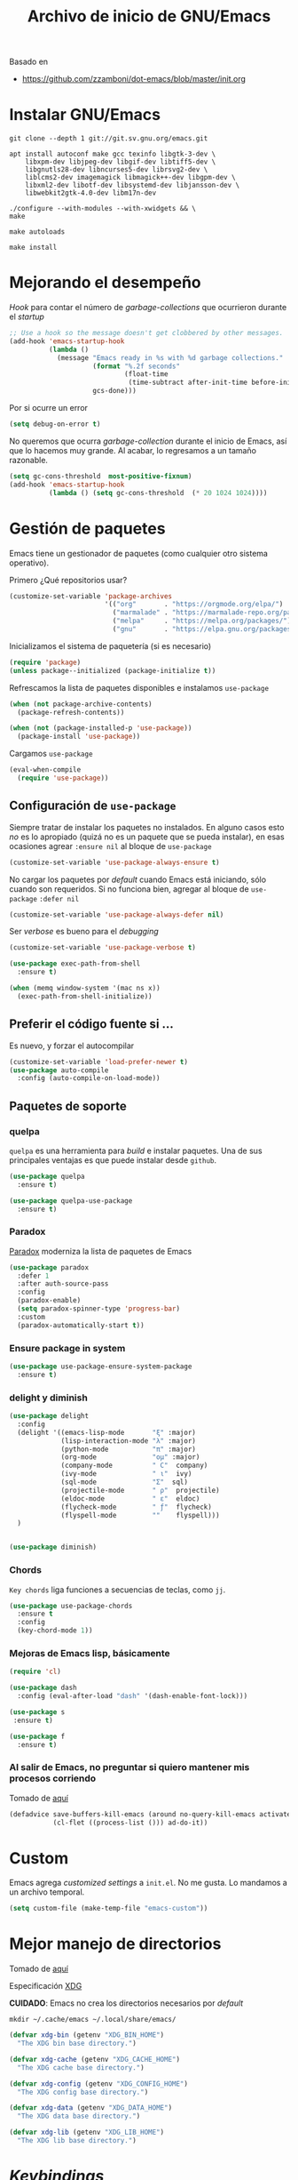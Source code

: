 #+TITLE: Archivo de inicio de GNU/Emacs
#+AUTHOR: Adolfo De Unánue
#+EMAIL: nanounanue@gmail.com
#+STARTUP: showeverything
#+STARTUP: nohideblocks
#+STARTUP: indent
#+PROPERTY: header-args:emacs-lisp :tangle ~/.emacs.d/init.el
#+PROPERTY:    header-args:shell  :tangle no
#+PROPERTY:    header-args        :results silent   :eval no-export   :comments org
#+OPTIONS:     num:nil toc:nil todo:nil tasks:nil tags:nil
#+OPTIONS:     skip:nil author:nil email:nil creator:nil timestamp:nil
#+INFOJS_OPT:  view:nil toc:nil ltoc:t mouse:underline buttons:0 path:http://orgmode.org/org-info.js

Basado en

- https://github.com/zzamboni/dot-emacs/blob/master/init.org



* Instalar GNU/Emacs

#+BEGIN_SRC shell :dir ~/software
git clone --depth 1 git://git.sv.gnu.org/emacs.git
#+END_SRC

#+BEGIN_SRC shell :tangle no :dir /sudo::
  apt install autoconf make gcc texinfo libgtk-3-dev \
      libxpm-dev libjpeg-dev libgif-dev libtiff5-dev \
      libgnutls28-dev libncurses5-dev librsvg2-dev \
      liblcms2-dev imagemagick libmagick++-dev libgpm-dev \
      libxml2-dev libotf-dev libsystemd-dev libjansson-dev \
      libwebkit2gtk-4.0-dev libm17n-dev
#+END_SRC

#+BEGIN_SRC shell :tangle no 
./configure --with-modules --with-xwidgets && \
make 
#+END_SRC

#+BEGIN_SRC shell :tangle no :dir ~/software/emacs/lisp
make autoloads
#+END_SRC

#+BEGIN_SRC shell :tangle no :dir /sudo::~/software/emacs
make install
#+END_SRC

* Mejorando el desempeño

/Hook/ para contar el número de /garbage-collections/ que ocurrieron durante el /startup/

#+BEGIN_SRC emacs-lisp
;; Use a hook so the message doesn't get clobbered by other messages.
(add-hook 'emacs-startup-hook
          (lambda ()
            (message "Emacs ready in %s with %d garbage collections."
                     (format "%.2f seconds"
                             (float-time
                              (time-subtract after-init-time before-init-time)))
                     gcs-done)))
#+END_SRC


Por si ocurre un error

#+BEGIN_SRC emacs-lisp
(setq debug-on-error t)
#+END_SRC


No queremos que ocurra /garbage-collection/ durante el inicio de Emacs, así que lo hacemos muy grande.
Al acabar, lo regresamos a un tamaño razonable.

#+BEGIN_SRC emacs-lisp
  (setq gc-cons-threshold  most-positive-fixnum)
  (add-hook 'emacs-startup-hook
            (lambda () (setq gc-cons-threshold  (* 20 1024 1024))))
#+END_SRC


* Gestión de paquetes

Emacs tiene un gestionador de paquetes (como cualquier otro sistema operativo).

Primero ¿Qué repositorios usar?

#+BEGIN_SRC emacs-lisp
(customize-set-variable 'package-archives
                        '(("org"       . "https://orgmode.org/elpa/")
                          ("marmalade" . "https://marmalade-repo.org/packages/")
                          ("melpa"     . "https://melpa.org/packages/")
                          ("gnu"       . "https://elpa.gnu.org/packages/")))
#+END_SRC

Inicializamos el sistema de paquetería (si es necesario)

#+BEGIN_SRC emacs-lisp
(require 'package)
(unless package--initialized (package-initialize t))
#+END_SRC


Refrescamos la lista de paquetes disponibles e instalamos =use-package=

#+BEGIN_SRC emacs-lisp
(when (not package-archive-contents)
  (package-refresh-contents))

(when (not (package-installed-p 'use-package))
  (package-install 'use-package))
#+END_SRC

Cargamos =use-package=

#+BEGIN_SRC emacs-lisp
(eval-when-compile
  (require 'use-package))
#+END_SRC


** Configuración de =use-package=

Siempre tratar de instalar los paquetes no instalados.
En alguno casos esto /no/ es lo apropiado (quizá no es un paquete que se pueda instalar),
en esas ocasiones agrear =:ensure nil= al bloque de =use-package=

#+BEGIN_SRC emacs-lisp
(customize-set-variable 'use-package-always-ensure t)
#+END_SRC

No cargar los paquetes por /default/ cuando Emacs está iniciando, sólo cuando son requeridos.
Si no funciona bien, agregar al  bloque de =use-package= =:defer nil=

#+BEGIN_SRC emacs-lisp
(customize-set-variable 'use-package-always-defer nil)
#+END_SRC

Ser /verbose/ es bueno para el /debugging/

#+BEGIN_SRC emacs-lisp
(customize-set-variable 'use-package-verbose t)
#+END_SRC


#+BEGIN_SRC emacs-lisp
(use-package exec-path-from-shell
  :ensure t)

(when (memq window-system '(mac ns x))
  (exec-path-from-shell-initialize))
#+END_SRC



** Preferir el código fuente si ...

Es nuevo, y forzar el autocompilar

#+BEGIN_SRC emacs-lisp
(customize-set-variable 'load-prefer-newer t)
(use-package auto-compile
  :config (auto-compile-on-load-mode))
#+END_SRC



** Paquetes de soporte

*** quelpa

=quelpa= es una herramienta para /build/ e instalar paquetes. Una de sus
principales ventajas es que puede instalar desde =github=.

#+BEGIN_SRC emacs-lisp
(use-package quelpa
  :ensure t)

(use-package quelpa-use-package
  :ensure t)
#+END_SRC

*** Paradox

[[https://github.com/Malabarba/paradox][Paradox]] moderniza la lista de paquetes de Emacs


#+BEGIN_SRC emacs-lisp
(use-package paradox
  :defer 1
  :after auth-source-pass
  :config
  (paradox-enable)
  (setq paradox-spinner-type 'progress-bar)
  :custom
  (paradox-automatically-start t))
#+END_SRC

*** Ensure package in system

#+BEGIN_SRC emacs-lisp
(use-package use-package-ensure-system-package
  :ensure t)
#+END_SRC

*** delight y diminish

#+BEGIN_SRC emacs-lisp
(use-package delight
  :config
  (delight '((emacs-lisp-mode       "ξ" :major)
             (lisp-interaction-mode "λ" :major)
             (python-mode           "π" :major)
             (org-mode              "ομ" :major)
             (company-mode          " C"  company)
             (ivy-mode              " ι"  ivy)
             (sql-mode              "Σ"  sql)
             (projectile-mode       " ρ"  projectile)
             (eldoc-mode            " ε"  eldoc)
             (flycheck-mode         " ƒ"  flycheck)
             (flyspell-mode         ""    flyspell)))
  )


(use-package diminish)
#+END_SRC

*** Chords

=Key chords= liga funciones a secuencias de teclas, como =jj=.

#+BEGIN_SRC emacs-lisp
  (use-package use-package-chords
    :ensure t
    :config
    (key-chord-mode 1))
#+END_SRC


*** Mejoras de Emacs lisp, básicamente

#+BEGIN_SRC emacs-lisp
    (require 'cl)

    (use-package dash
      :config (eval-after-load "dash" '(dash-enable-font-lock)))

    (use-package s
     :ensure t)

    (use-package f
      :ensure t)
#+END_SRC

*** Al salir de Emacs, no preguntar si quiero mantener mis procesos corriendo

Tomado de [[http://timothypratley.blogspot.com/2015/07/seven-specialty-emacs-settings-with-big.html][aquí]]

#+BEGIN_SRC emacs-lisp
(defadvice save-buffers-kill-emacs (around no-query-kill-emacs activate)
           (cl-flet ((process-list ())) ad-do-it))
#+END_SRC


* Custom

Emacs agrega /customized settings/ a =init.el=. No me gusta. Lo mandamos a un archivo temporal.

#+BEGIN_SRC emacs-lisp
 (setq custom-file (make-temp-file "emacs-custom"))
#+END_SRC

* Mejor manejo de directorios

Tomado de [[https://github.com/rememberYou/.emacs.d/blob/master/config.org][aquí]]

Especificación [[https://specifications.freedesktop.org/basedir-spec/basedir-spec-latest.html][XDG]]

*CUIDADO*: Emacs no crea los directorios necesarios por /default/

#+BEGIN_SRC shell
mkdir ~/.cache/emacs ~/.local/share/emacs/
#+END_SRC


#+BEGIN_SRC emacs-lisp
(defvar xdg-bin (getenv "XDG_BIN_HOME")
  "The XDG bin base directory.")

(defvar xdg-cache (getenv "XDG_CACHE_HOME")
  "The XDG cache base directory.")

(defvar xdg-config (getenv "XDG_CONFIG_HOME")
  "The XDG config base directory.")

(defvar xdg-data (getenv "XDG_DATA_HOME")
  "The XDG data base directory.")

(defvar xdg-lib (getenv "XDG_LIB_HOME")
  "The XDG lib base directory.")
#+END_SRC

* /Keybindings/

Uso =bind-key= para mis /keybindings/. La principal razón para usarlo en lugar de =define-key= o =global-set-key=
es que puedes consultar tus /keybindings/ con =M-x= =describe-personal-keybindings=

Ya viene incluido con =use-package=, sólo hay que activarlo

#+BEGIN_SRC emacs-lisp
(require 'bind-key)
#+END_SRC

** Misceláneos

#+BEGIN_SRC emacs-lisp
(bind-key "M-g" 'goto-line)   ;; Pregunta por la línea y "brinca"
(bind-key "M-`" 'other-frame) ;; Enfoca el siguiente frame
(bind-key "C-x m" 'eshell)    ;; Inicia eshell o cambia a eshell si ya está activo
(bind-key "C-x M" (lambda () (interactive) (eshell t))) ;; Inicia un nuevo eshell aunque haya uno activo
(bind-key "M-<" 'beginning-of-buffer)
(bind-key "M->" 'end-of-buffer)
(bind-key "C-c C-c" 'compile)
(bind-key "C-c c" 'org-capture)
(bind-key [f12] 'org-agenda)
(bind-key "C-c C-;" 'comment-region)
(bind-key "C-c C-:" 'uncomment-region)
(bind-key "C-+" 'text-scale-increase)
(bind-key "C--" 'text-scale-decrease)
(bind-key "C-0" 'text-scale-adjust)
#+END_SRC

Regularmente quiero matar /este/ /buffer/

=kill-this-buffer= ya no existe (era inestable)

[[http://pragmaticemacs.com/emacs/dont-kill-buffer-kill-this-buffer-instead/][Aquí]] sugieren lo siguiente:

#+BEGIN_SRC emacs-lisp
(defun nanounanue/kill-this-buffer ()
  "Kill the current buffer."
  (interactive)
  (kill-buffer (current-buffer)))
#+END_SRC


#+BEGIN_SRC emacs-lisp
(bind-key "C-x k" 'nanounanue/kill-this-buffer)
(bind-key "C-x K" 'kill-buffer)
#+END_SRC

* /Load path/

#+BEGIN_SRC emacs-lisp
(defconst nanounanue/emacs-directory (concat (getenv "HOME") "/.emacs.d/"))

(defun nanounanue/emacs-subdirectory (d) (expand-file-name d nanounanue/emacs-directory))
#+END_SRC

#+BEGIN_SRC emacs-lisp
(let* ((subdirs '("elisp" "backups"))
       (fulldirs (mapcar (lambda (d) (nanounanue/emacs-subdirectory d)) subdirs)))
  (dolist (dir fulldirs)
    (when (not (file-exists-p dir))
      (message "Make directory: %s" dir)
      (make-directory dir))))
#+END_SRC


#+BEGIN_SRC emacs-lisp
(add-to-list 'load-path (nanounanue/emacs-subdirectory "elisp"))
#+END_SRC

* /Bootstrap/

#+BEGIN_SRC emacs-lisp
(defun nanounanue/config-open ()
  (interactive)
  (find-file "~/dotfiles/emacs/init.org"))
(bind-key "C-c E" 'nanounanue/config-open)

(defun nanounanue/config-tangle ()
  (interactive)
  (org-babel-tangle-file (expand-file-name "~/dotfiles/emacs/emacs-i3wm.org"))
  (org-babel-tangle-file (expand-file-name "~/dotfiles/emacs/emacs-client.org"))
  (org-babel-tangle-file (expand-file-name "~/dotfiles/emacs/emacs-clojure.org"))
  (org-babel-tangle-file (expand-file-name "~/dotfiles/emacs/emacs-elisp.org"))
  (org-babel-tangle-file (expand-file-name "~/dotfiles/emacs/emacs-eshell.org"))
  (org-babel-tangle-file (expand-file-name "~/dotfiles/emacs/emacs-ivy.org"))
  (org-babel-tangle-file (expand-file-name "~/dotfiles/emacs/emacs-org-mode.org"))
  (org-babel-tangle-file (expand-file-name "~/dotfiles/emacs/emacs-python.org"))
  (org-babel-tangle-file (expand-file-name "~/dotfiles/emacs/emacs-scala.org"))
  (org-babel-tangle-file (expand-file-name "~/dotfiles/emacs/emacs-server.org"))
  (org-babel-tangle-file (expand-file-name "~/dotfiles/emacs/emacs-tex.org"))
  (org-babel-tangle-file (expand-file-name "~/dotfiles/emacs/emacs-system.org"))
  (org-babel-tangle-file (expand-file-name "~/dotfiles/emacs/emacs-programming.org"))
  (org-babel-tangle-file (expand-file-name "~/dotfiles/emacs/emacs-wm.org"))
  (org-babel-tangle-file (expand-file-name "~/dotfiles/emacs/emacs-hydra.org"))
  (org-babel-tangle-file (expand-file-name "~/dotfiles/emacs/emacs-main.org"))
  (org-babel-tangle-file (expand-file-name "~/dotfiles/emacs/init.org")))
(bind-key "C-c T" 'nanounanue/config-tangle)


(defun nanounanue/config-reload ()
  "Reloads ~/dotfiles/emacs/nano-emacs.org"
  (interactive)
  (org-babel-load-file (expand-file-name "~/dotfiles/emacs/init.org")))
(bind-key "C-c R" 'nanounanue/config-reload)
#+END_SRC

* Generalidades

#+BEGIN_SRC emacs-lisp
(require 'setup-main)
#+END_SRC


* Programación

#+BEGIN_SRC emacs-lisp
(require 'setup-coding)
#+END_SRC


* [[file:emacs-org-mode.org][Org-Mode]]

Org-mode sobre todas las cosas

#+BEGIN_SRC emacs-lisp
(require 'setup-org-mode)
#+END_SRC

* [[file:emacs-ivy.org][Ivy]]

#+BEGIN_SRC emacs-lisp
(require 'setup-ivy)
#+END_SRC

* [[file:emacs-eshell.org][Eshell]]

#+BEGIN_SRC emacs-lisp
(require 'setup-eshell)
#+END_SRC

* [[file:emacs-i3wm.org][Integración con i3wm]]

#+BEGIN_SRC emacs-lisp
(require 'setup-i3wm)
#+END_SRC


* Configuración gráfica

#+BEGIN_SRC emacs-lisp
(require 'setup-client)
#+END_SRC

* Configuración del servidor

#+BEGIN_SRC emacs-lisp
(require 'setup-server)
#+END_SRC

* Hydra!

#+BEGIN_SRC emacs-lisp
(require 'setup-hydra)
#+END_SRC

* Emacs como WM

#+BEGIN_SRC emacs-lisp
;(require 'setup-wm)
#+END_SRC
